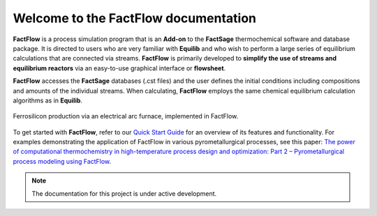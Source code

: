 Welcome to the FactFlow documentation
===================================

**FactFlow** is a process simulation program that is an **Add-on** to the **FactSage** thermochemical software and database package. It is directed to users who are very familiar with **Equilib** and who wish to perform a large series of equilibrium calculations that are connected via streams. **FactFlow** is primarily developed to **simplify the use of streams and equilibrium reactors** via an easy-to-use graphical interface or **flowsheet**. 

**FactFlow** accesses the **FactSage** databases (.cst files) and the user defines the initial conditions including compositions and amounts of the individual streams. When calculating, **FactFlow** employs the same chemical equilibrium calculation algorithms as in **Equilib**.

.. figure:: Ferrosilicon-example.png
   :alt: FactFlow
   :align: center

   Ferrosilicon production via an electrical arc furnace, implemented in FactFlow.

To get started with **FactFlow**, refer to our `Quick Start Guide <https://www.factsage.com/Factflow/Docs/FactFlow%20Quick%20Start%20Guide%20V1.1.pdf>`_ for an overview of its features and functionality. For examples demonstrating the application of FactFlow in various pyrometallurgical processes, see this paper: `The power of computational thermochemistry in high-temperature process design and optimization: Part 2 – Pyrometallurgical process modeling using FactFlow <https://doi.org/10.1016/j.calphad.2024.102772>`_.


.. note::

   The documentation for this project is under active development.
